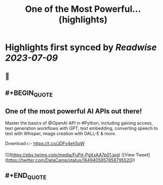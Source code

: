 :PROPERTIES:
:title: One of the Most Powerful... (highlights)
:END:

:PROPERTIES:
:author: [[DataCamp on Twitter]]
:full-title: "One of the Most Powerful..."
:category: [[tweets]]
:url: https://twitter.com/DataCamp/status/1649405957858795520
:END:

* Highlights first synced by [[Readwise]] [[2023-07-09]]
** 📌
** #+BEGIN_QUOTE
** One of the most powerful AI APIs out there!

Master the basics of @OpenAI API in #Python, including gaining access, text generation workflows with GPT, text embedding, converting speech to text with Whisper, image creation with DALL-E & more.

Download 👉 https://t.co/JDFv4eh5oW 

![](https://pbs.twimg.com/media/FuPd-PgXsAA7p01.jpg) ([View Tweet](https://twitter.com/DataCamp/status/1649405957858795520))
** #+END_QUOTE